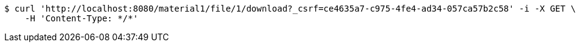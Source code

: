 [source,bash]
----
$ curl 'http://localhost:8080/material1/file/1/download?_csrf=ce4635a7-c975-4fe4-ad34-057ca57b2c58' -i -X GET \
    -H 'Content-Type: */*'
----